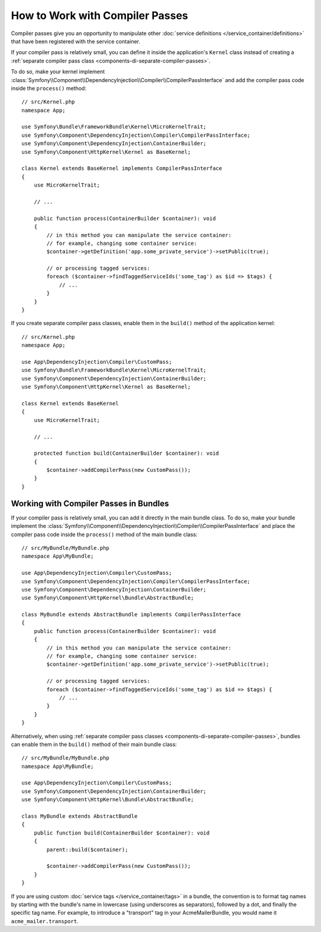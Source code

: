 How to Work with Compiler Passes
================================

Compiler passes give you an opportunity to manipulate other
:doc:`service definitions </service_container/definitions>` that have been
registered with the service container.

.. _kernel-as-compiler-pass:

If your compiler pass is relatively small, you can define it inside the
application's ``Kernel`` class instead of creating a
:ref:`separate compiler pass class <components-di-separate-compiler-passes>`.

To do so, make your kernel implement :class:`Symfony\\Component\\DependencyInjection\\Compiler\\CompilerPassInterface`
and add the compiler pass code inside the ``process()`` method::

    // src/Kernel.php
    namespace App;

    use Symfony\Bundle\FrameworkBundle\Kernel\MicroKernelTrait;
    use Symfony\Component\DependencyInjection\Compiler\CompilerPassInterface;
    use Symfony\Component\DependencyInjection\ContainerBuilder;
    use Symfony\Component\HttpKernel\Kernel as BaseKernel;

    class Kernel extends BaseKernel implements CompilerPassInterface
    {
        use MicroKernelTrait;

        // ...

        public function process(ContainerBuilder $container): void
        {
            // in this method you can manipulate the service container:
            // for example, changing some container service:
            $container->getDefinition('app.some_private_service')->setPublic(true);

            // or processing tagged services:
            foreach ($container->findTaggedServiceIds('some_tag') as $id => $tags) {
                // ...
            }
        }
    }

If you create separate compiler pass classes, enable them in the ``build()``
method of the application kernel::

    // src/Kernel.php
    namespace App;

    use App\DependencyInjection\Compiler\CustomPass;
    use Symfony\Bundle\FrameworkBundle\Kernel\MicroKernelTrait;
    use Symfony\Component\DependencyInjection\ContainerBuilder;
    use Symfony\Component\HttpKernel\Kernel as BaseKernel;

    class Kernel extends BaseKernel
    {
        use MicroKernelTrait;

        // ...

        protected function build(ContainerBuilder $container): void
        {
            $container->addCompilerPass(new CustomPass());
        }
    }

Working with Compiler Passes in Bundles
---------------------------------------

If your compiler pass is relatively small, you can add it directly in the main
bundle class. To do so, make your bundle implement the
:class:`Symfony\\Component\\DependencyInjection\\Compiler\\CompilerPassInterface`
and place the compiler pass code inside the ``process()`` method of the main
bundle class::

    // src/MyBundle/MyBundle.php
    namespace App\MyBundle;

    use App\DependencyInjection\Compiler\CustomPass;
    use Symfony\Component\DependencyInjection\Compiler\CompilerPassInterface;
    use Symfony\Component\DependencyInjection\ContainerBuilder;
    use Symfony\Component\HttpKernel\Bundle\AbstractBundle;

    class MyBundle extends AbstractBundle implements CompilerPassInterface
    {
        public function process(ContainerBuilder $container): void
        {
            // in this method you can manipulate the service container:
            // for example, changing some container service:
            $container->getDefinition('app.some_private_service')->setPublic(true);

            // or processing tagged services:
            foreach ($container->findTaggedServiceIds('some_tag') as $id => $tags) {
                // ...
            }
        }
    }

Alternatively, when using :ref:`separate compiler pass classes <components-di-separate-compiler-passes>`,
bundles can enable them in the ``build()`` method of their main bundle class::

    // src/MyBundle/MyBundle.php
    namespace App\MyBundle;

    use App\DependencyInjection\Compiler\CustomPass;
    use Symfony\Component\DependencyInjection\ContainerBuilder;
    use Symfony\Component\HttpKernel\Bundle\AbstractBundle;

    class MyBundle extends AbstractBundle
    {
        public function build(ContainerBuilder $container): void
        {
            parent::build($container);

            $container->addCompilerPass(new CustomPass());
        }
    }

If you are using custom :doc:`service tags </service_container/tags>` in a
bundle, the convention is to format tag names by starting with the bundle's name
in lowercase (using underscores as separators), followed by a dot, and finally
the specific tag name. For example, to introduce a "transport" tag in your
AcmeMailerBundle, you would name it ``acme_mailer.transport``.
